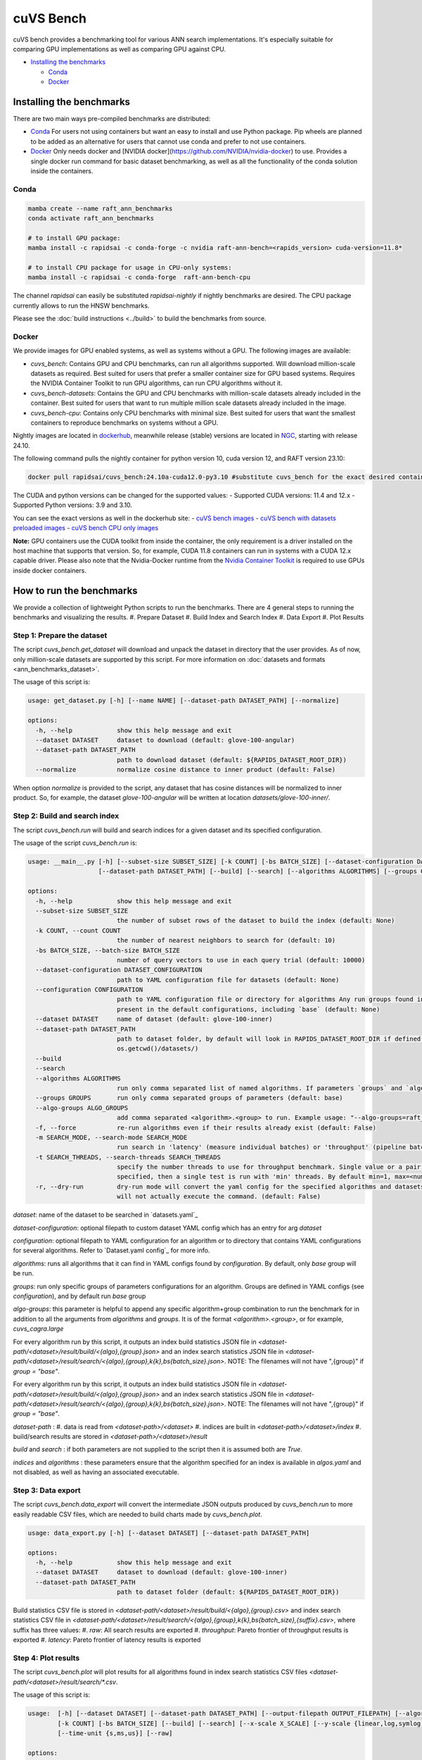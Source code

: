 ~~~~~~~~~~
cuVS Bench
~~~~~~~~~~

cuVS bench provides a benchmarking tool for various ANN search implementations. It's especially suitable for comparing GPU implementations as well as comparing GPU against CPU.

- `Installing the benchmarks`_

  * `Conda`_

  * `Docker`_


Installing the benchmarks
=========================

There are two main ways pre-compiled benchmarks are distributed:

- `Conda`_ For users not using containers but want an easy to install and use Python package. Pip wheels are planned to be added as an alternative for users that cannot use conda and prefer to not use containers.
- `Docker`_ Only needs docker and [NVIDIA docker](https://github.com/NVIDIA/nvidia-docker) to use. Provides a single docker run command for basic dataset benchmarking, as well as all the functionality of the conda solution inside the containers.

Conda
-----

.. code-block:: bash

   mamba create --name raft_ann_benchmarks
   conda activate raft_ann_benchmarks

   # to install GPU package:
   mamba install -c rapidsai -c conda-forge -c nvidia raft-ann-bench=<rapids_version> cuda-version=11.8*

   # to install CPU package for usage in CPU-only systems:
   mamba install -c rapidsai -c conda-forge  raft-ann-bench-cpu

The channel `rapidsai` can easily be substituted `rapidsai-nightly` if nightly benchmarks are desired. The CPU package currently allows to run the HNSW benchmarks.

Please see the :doc:`build instructions <../build>` to build the benchmarks from source.

Docker
------

We provide images for GPU enabled systems, as well as systems without a GPU. The following images are available:

- `cuvs_bench`: Contains GPU and CPU benchmarks, can run all algorithms supported. Will download million-scale datasets as required. Best suited for users that prefer a smaller container size for GPU based systems. Requires the NVIDIA Container Toolkit to run GPU algorithms, can run CPU algorithms without it.
- `cuvs_bench-datasets`: Contains the GPU and CPU benchmarks with million-scale datasets already included in the container. Best suited for users that want to run multiple million scale datasets already included in the image.
- `cuvs_bench-cpu`: Contains only CPU benchmarks with minimal size. Best suited for users that want the smallest containers to reproduce benchmarks on systems without a GPU.

Nightly images are located in `dockerhub <https://hub.docker.com/r/rapidsai/raft-ann-bench/tags>`_, meanwhile release (stable) versions are located in `NGC <https://hub.docker.com/r/rapidsai/cuvs_bench>`_, starting with release 24.10.

The following command pulls the nightly container for python version 10, cuda version 12, and RAFT version 23.10:

.. code-block:: bash

   docker pull rapidsai/cuvs_bench:24.10a-cuda12.0-py3.10 #substitute cuvs_bench for the exact desired container.

The CUDA and python versions can be changed for the supported values:
- Supported CUDA versions: 11.4 and 12.x
- Supported Python versions: 3.9 and 3.10.

You can see the exact versions as well in the dockerhub site:
- `cuVS bench images <https://hub.docker.com/r/rapidsai/cuvs_bench/tags>`_
- `cuVS bench with datasets preloaded images <https://hub.docker.com/r/rapidsai/raft-ann-bench-cpu/tags>`_
- `cuVS bench CPU only images <https://hub.docker.com/r/rapidsai/raft-ann-bench-datasets/tags>`_

**Note:** GPU containers use the CUDA toolkit from inside the container, the only requirement is a driver installed on the host machine that supports that version. So, for example, CUDA 11.8 containers can run in systems with a CUDA 12.x capable driver. Please also note that the Nvidia-Docker runtime from the `Nvidia Container Toolkit <https://github.com/NVIDIA/nvidia-docker>`_ is required to use GPUs inside docker containers.

How to run the benchmarks
=========================

We provide a collection of lightweight Python scripts to run the benchmarks. There are 4 general steps to running the benchmarks and visualizing the results.
#. Prepare Dataset
#. Build Index and Search Index
#. Data Export
#. Plot Results

Step 1: Prepare the dataset
---------------------------

The script `cuvs_bench.get_dataset` will download and unpack the dataset in directory that the user provides. As of now, only million-scale datasets are supported by this script. For more information on :doc:`datasets and formats <ann_benchmarks_dataset>`.

The usage of this script is:

.. code-block:: bash

    usage: get_dataset.py [-h] [--name NAME] [--dataset-path DATASET_PATH] [--normalize]

    options:
      -h, --help            show this help message and exit
      --dataset DATASET     dataset to download (default: glove-100-angular)
      --dataset-path DATASET_PATH
                            path to download dataset (default: ${RAPIDS_DATASET_ROOT_DIR})
      --normalize           normalize cosine distance to inner product (default: False)

When option `normalize` is provided to the script, any dataset that has cosine distances
will be normalized to inner product. So, for example, the dataset `glove-100-angular`
will be written at location `datasets/glove-100-inner/`.

Step 2: Build and search index
------------------------------

The script `cuvs_bench.run` will build and search indices for a given dataset and its
specified configuration.

The usage of the script `cuvs_bench.run` is:

.. code-block:: bash

    usage: __main__.py [-h] [--subset-size SUBSET_SIZE] [-k COUNT] [-bs BATCH_SIZE] [--dataset-configuration DATASET_CONFIGURATION] [--configuration CONFIGURATION] [--dataset DATASET]
                       [--dataset-path DATASET_PATH] [--build] [--search] [--algorithms ALGORITHMS] [--groups GROUPS] [--algo-groups ALGO_GROUPS] [-f] [-m SEARCH_MODE]

    options:
      -h, --help            show this help message and exit
      --subset-size SUBSET_SIZE
                            the number of subset rows of the dataset to build the index (default: None)
      -k COUNT, --count COUNT
                            the number of nearest neighbors to search for (default: 10)
      -bs BATCH_SIZE, --batch-size BATCH_SIZE
                            number of query vectors to use in each query trial (default: 10000)
      --dataset-configuration DATASET_CONFIGURATION
                            path to YAML configuration file for datasets (default: None)
      --configuration CONFIGURATION
                            path to YAML configuration file or directory for algorithms Any run groups found in the specified file/directory will automatically override groups of the same name
                            present in the default configurations, including `base` (default: None)
      --dataset DATASET     name of dataset (default: glove-100-inner)
      --dataset-path DATASET_PATH
                            path to dataset folder, by default will look in RAPIDS_DATASET_ROOT_DIR if defined, otherwise a datasets subdirectory from the calling directory (default:
                            os.getcwd()/datasets/)
      --build
      --search
      --algorithms ALGORITHMS
                            run only comma separated list of named algorithms. If parameters `groups` and `algo-groups` are both undefined, then group `base` is run by default (default: None)
      --groups GROUPS       run only comma separated groups of parameters (default: base)
      --algo-groups ALGO_GROUPS
                            add comma separated <algorithm>.<group> to run. Example usage: "--algo-groups=raft_cagra.large,hnswlib.large" (default: None)
      -f, --force           re-run algorithms even if their results already exist (default: False)
      -m SEARCH_MODE, --search-mode SEARCH_MODE
                            run search in 'latency' (measure individual batches) or 'throughput' (pipeline batches and measure end-to-end) mode (default: throughput)
      -t SEARCH_THREADS, --search-threads SEARCH_THREADS
                            specify the number threads to use for throughput benchmark. Single value or a pair of min and max separated by ':'. Example --search-threads=1:4. Power of 2 values between 'min' and 'max' will be used. If only 'min' is
                            specified, then a single test is run with 'min' threads. By default min=1, max=<num hyper threads>. (default: None)
      -r, --dry-run         dry-run mode will convert the yaml config for the specified algorithms and datasets to the json format that's consumed by the lower-level c++ binaries and then print the command to run execute the benchmarks but
                            will not actually execute the command. (default: False)

`dataset`: name of the dataset to be searched in `datasets.yaml`_

`dataset-configuration`: optional filepath to custom dataset YAML config which has an entry for arg `dataset`

`configuration`: optional filepath to YAML configuration for an algorithm or to directory that contains YAML configurations for several algorithms. Refer to `Dataset.yaml config`_ for more info.

`algorithms`: runs all algorithms that it can find in YAML configs found by `configuration`. By default, only `base` group will be run.

`groups`: run only specific groups of parameters configurations for an algorithm. Groups are defined in YAML configs (see `configuration`), and by default run `base` group

`algo-groups`: this parameter is helpful to append any specific algorithm+group combination to run the benchmark for in addition to all the arguments from `algorithms` and `groups`. It is of the format `<algorithm>.<group>`, or for example, `cuvs_cagra.large`

For every algorithm run by this script, it outputs an index build statistics JSON file in `<dataset-path/<dataset>/result/build/<{algo},{group}.json>`
and an index search statistics JSON file in `<dataset-path/<dataset>/result/search/<{algo},{group},k{k},bs{batch_size}.json>`. NOTE: The filenames will not have ",{group}" if `group = "base"`.

For every algorithm run by this script, it outputs an index build statistics JSON file in `<dataset-path/<dataset>/result/build/<{algo},{group}.json>`
and an index search statistics JSON file in `<dataset-path/<dataset>/result/search/<{algo},{group},k{k},bs{batch_size}.json>`. NOTE: The filenames will not have ",{group}" if `group = "base"`.

`dataset-path` :
#. data is read from `<dataset-path>/<dataset>`
#. indices are built in `<dataset-path>/<dataset>/index`
#. build/search results are stored in `<dataset-path>/<dataset>/result`

`build` and `search` : if both parameters are not supplied to the script then it is assumed both are `True`.

`indices` and `algorithms` : these parameters ensure that the algorithm specified for an index is available in `algos.yaml` and not disabled, as well as having an associated executable.

Step 3: Data export
-------------------

The script `cuvs_bench.data_export` will convert the intermediate JSON outputs produced by `cuvs_bench.run` to more easily readable CSV files, which are needed to build charts made by `cuvs_bench.plot`.

.. code-block:: bash

    usage: data_export.py [-h] [--dataset DATASET] [--dataset-path DATASET_PATH]

    options:
      -h, --help            show this help message and exit
      --dataset DATASET     dataset to download (default: glove-100-inner)
      --dataset-path DATASET_PATH
                            path to dataset folder (default: ${RAPIDS_DATASET_ROOT_DIR})

Build statistics CSV file is stored in `<dataset-path/<dataset>/result/build/<{algo},{group}.csv>`
and index search statistics CSV file in `<dataset-path/<dataset>/result/search/<{algo},{group},k{k},bs{batch_size},{suffix}.csv>`, where suffix has three values:
#. `raw`: All search results are exported
#. `throughput`: Pareto frontier of throughput results is exported
#. `latency`: Pareto frontier of latency results is exported

Step 4: Plot results
--------------------

The script `cuvs_bench.plot` will plot results for all algorithms found in index search statistics CSV files `<dataset-path/<dataset>/result/search/*.csv`.

The usage of this script is:

.. code-block:: bash

    usage:  [-h] [--dataset DATASET] [--dataset-path DATASET_PATH] [--output-filepath OUTPUT_FILEPATH] [--algorithms ALGORITHMS] [--groups GROUPS] [--algo-groups ALGO_GROUPS]
            [-k COUNT] [-bs BATCH_SIZE] [--build] [--search] [--x-scale X_SCALE] [--y-scale {linear,log,symlog,logit}] [--x-start X_START] [--mode {throughput,latency}]
            [--time-unit {s,ms,us}] [--raw]

    options:
      -h, --help            show this help message and exit
      --dataset DATASET     dataset to plot (default: glove-100-inner)
      --dataset-path DATASET_PATH
                            path to dataset folder (default: /home/coder/raft/datasets/)
      --output-filepath OUTPUT_FILEPATH
                            directory for PNG to be saved (default: /home/coder/raft)
      --algorithms ALGORITHMS
                            plot only comma separated list of named algorithms. If parameters `groups` and `algo-groups are both undefined, then group `base` is plot by default
                            (default: None)
      --groups GROUPS       plot only comma separated groups of parameters (default: base)
      --algo-groups ALGO_GROUPS, --algo-groups ALGO_GROUPS
                            add comma separated <algorithm>.<group> to plot. Example usage: "--algo-groups=raft_cagra.large,hnswlib.large" (default: None)
      -k COUNT, --count COUNT
                            the number of nearest neighbors to search for (default: 10)
      -bs BATCH_SIZE, --batch-size BATCH_SIZE
                            number of query vectors to use in each query trial (default: 10000)
      --build
      --search
      --x-scale X_SCALE     Scale to use when drawing the X-axis. Typically linear, logit or a2 (default: linear)
      --y-scale {linear,log,symlog,logit}
                            Scale to use when drawing the Y-axis (default: linear)
      --x-start X_START     Recall values to start the x-axis from (default: 0.8)
      --mode {throughput,latency}
                            search mode whose Pareto frontier is used on the y-axis (default: throughput)
      --time-unit {s,ms,us}
                            time unit to plot when mode is latency (default: ms)
      --raw                 Show raw results (not just Pareto frontier) of mode arg (default: False)

`mode`: plots pareto frontier of `throughput` or `latency` results exported in the previous step

`algorithms`: plots all algorithms that it can find results for the specified `dataset`. By default, only `base` group will be plotted.

`groups`: plot only specific groups of parameters configurations for an algorithm. Groups are defined in YAML configs (see `configuration`), and by default run `base` group

`algo-groups`: this parameter is helpful to append any specific algorithm+group combination to plot results for in addition to all the arguments from `algorithms` and `groups`. It is of the format `<algorithm>.<group>`, or for example, `raft_cagra.large`

Running the benchmarks
======================

End-to-end: smaller-scale benchmarks (<1M to 10M)
-------------------------------------------------

The steps below demonstrate how to download, install, and run benchmarks on a subset of 10M vectors from the Yandex Deep-1B dataset By default the datasets will be stored and used from the folder indicated by the `RAPIDS_DATASET_ROOT_DIR` environment variable if defined, otherwise a datasets sub-folder from where the script is being called:

.. code-block:: bash


    # (1) prepare dataset.
    python -m cuvs_bench.get_dataset --dataset deep-image-96-angular --normalize

    # (2) build and search index
    python -m cuvs_bench.run --dataset deep-image-96-inner --algorithms cuvs_cagra --batch-size 10 -k 10

    # (3) export data
    python -m cuvs_bench.data_export --dataset deep-image-96-inner

    # (4) plot results
    python -m cuvs_bench.plot --dataset deep-image-96-inner


.. list-table::

 * - Dataset name
   - Train rows
   - Columns
   - Test rows
   - Distance

 * - `deep-image-96-angular`
   - 10M
   - 96
   - 10K
   - Angular

 * - `fashion-mnist-784-euclidean`
   - 60K
   - 784
   - 10K
   - Euclidean

 * - `glove-50-angular`
   - 1.1M
   - 50
   - 10K
   - Angular

 * - `glove-100-angular`
   - 1.1M
   - 100
   - 10K
   - Angular

 * - `mnist-784-euclidean`
   - 60K
   - 784
   - 10K
   - Euclidean

 * - `nytimes-256-angular`
   - 290K
   - 256
   - 10K
   - Angular

 * - `sift-128-euclidean`
   - 1M
   - 128
   - 10K
   - Euclidean

All of the datasets above contain ground test datasets with 100 neighbors. Thus `k` for these datasets must be  less than or equal to 100.

End-to-end: large-scale benchmarks (>10M vectors)
-------------------------------------------------

`cuvs_bench.get_dataset` cannot be used to download the `billion-scale datasets`_ due to their size. You should instead use our billion-scale datasets guide to download and prepare them.
All other python commands mentioned below work as intended once the billion-scale dataset has been downloaded.

To download billion-scale datasets, visit `big-ann-benchmarks <http://big-ann-benchmarks.com/neurips21.html>`_

We also provide a new dataset called `wiki-all` containing 88 million 768-dimensional vectors. This dataset is meant for benchmarking a realistic retrieval-augmented generation (RAG)/LLM embedding size at scale. It also contains 1M and 10M vector subsets for smaller-scale experiments. See our :doc:`Wiki-all Dataset Guide <wiki_all_dataset>` for more information and to download the dataset.


The steps below demonstrate how to download, install, and run benchmarks on a subset of 100M vectors from the Yandex Deep-1B dataset. Please note that datasets of this scale are recommended for GPUs with larger amounts of memory, such as the A100 or H100.

.. code-block:: bash

    mkdir -p datasets/deep-1B
    # (1) prepare dataset
    # download manually "Ground Truth" file of "Yandex DEEP"
    # suppose the file name is deep_new_groundtruth.public.10K.bin
    python -m raft_ann_bench.split_groundtruth --groundtruth datasets/deep-1B/deep_new_groundtruth.public.10K.bin
    # two files 'groundtruth.neighbors.ibin' and 'groundtruth.distances.fbin' should be produced

    # (2) build and search index
    python -m raft_ann_bench.run --dataset deep-1B --algorithms raft_cagra --batch-size 10 -k 10

    # (3) export data
    python -m raft_ann_bench.data_export --dataset deep-1B

    # (4) plot results
    python -m raft_ann_bench.plot --dataset deep-1B

The usage of `python -m cuvs_bench.split_groundtruth` is:

.. code-block:: bash
    usage: split_groundtruth.py [-h] --groundtruth GROUNDTRUTH

    options:
      -h, --help            show this help message and exit
      --groundtruth GROUNDTRUTH
                            Path to billion-scale dataset groundtruth file (default: None)

Running with Docker containers
------------------------------

Two methods are provided for running the benchmarks with the Docker containers.

End-to-end run on GPU
~~~~~~~~~~~~~~~~~~~~~

When no other entrypoint is provided, an end-to-end script will run through all the steps in `Running the benchmarks`_ above.

For GPU-enabled systems, the `DATA_FOLDER` variable should be a local folder where you want datasets stored in `$DATA_FOLDER/datasets` and results in `$DATA_FOLDER/result` (we highly recommend `$DATA_FOLDER` to be a dedicated folder for the datasets and results of the containers):

.. code-block:: bash

    export DATA_FOLDER=path/to/store/datasets/and/results
    docker run --gpus all --rm -it -u $(id -u)                      \
        -v $DATA_FOLDER:/data/benchmarks                            \
        rapidsai/cuvs-bench:24.10a-cuda11.8-py3.10              \
        "--dataset deep-image-96-angular"                           \
        "--normalize"                                               \
        "--algorithms cuvs_cagra,cuvs_ivf_pq --batch-size 10 -k 10" \
        ""

Usage of the above command is as follows:

.. list-table::

 * - Argument
   - Description

 * - `rapidsai/cuvs-bench:24.10a-cuda11.8-py3.10`
   - Image to use. Can be either `cuvs-bench` or `cuvs-bench-datasets`

 * - `"--dataset deep-image-96-angular"`
   - Dataset name

 * - `"--normalize"`
   - Whether to normalize the dataset

 * - `"--algorithms cuvs_cagra,hnswlib --batch-size 10 -k 10"`
   - Arguments passed to the `run` script, such as the algorithms to benchmark, the batch size, and `k`

 * - `""`
   - Additional (optional) arguments that will be passed to the `plot` script.

***Note about user and file permissions:*** The flag `-u $(id -u)` allows the user inside the container to match the `uid` of the user outside the container, allowing the container to read and write to the mounted volume indicated by the `$DATA_FOLDER` variable.

End-to-end run on CPU
~~~~~~~~~~~~~~~~~~~~~

The container arguments in the above section also be used for the CPU-only container, which can be used on systems that don't have a GPU installed.

***Note:*** the image changes to `cuvs-bench-cpu` container and the `--gpus all` argument is no longer used:

.. code-block:: bash

    export DATA_FOLDER=path/to/store/datasets/and/results
    docker run  --rm -it -u $(id -u)                  \
        -v $DATA_FOLDER:/data/benchmarks              \
        rapidsai/cuvs-bench-cpu:24.10a-py3.10     \
         "--dataset deep-image-96-angular"            \
         "--normalize"                                \
         "--algorithms hnswlib --batch-size 10 -k 10" \
         ""

Manually run the scripts inside the container
~~~~~~~~~~~~~~~~~~~~~~~~~~~~~~~~~~~~~~~~~~~~~

All of the `cuvs-bench` images contain the Conda packages, so they can be used directly by logging directly into the container itself:

.. code-block:: bash

    export DATA_FOLDER=path/to/store/datasets/and/results
    docker run --gpus all --rm -it -u $(id -u)          \
        --entrypoint /bin/bash                          \
        --workdir /data/benchmarks                      \
        -v $DATA_FOLDER:/data/benchmarks                \
        rapidsai/cuvs-bench:24.10a-cuda11.8-py3.10

This will drop you into a command line in the container, with the `cuvs-bench` python package ready to use, as described in the [Running the benchmarks](#running-the-benchmarks) section above:

.. code-block:: bash

    (base) root@00b068fbb862:/data/benchmarks# python -m cuvs_bench.get_dataset --dataset deep-image-96-angular --normalize

Additionally, the containers can be run in detached mode without any issue.

Evaluating the results
----------------------

The benchmarks capture several different measurements. The table below describes each of the measurements for index build benchmarks:

.. list-table::

 * - Name
   - Description

 * - Benchmark
   - A name that uniquely identifies the benchmark instance

 * - Time
   - Wall-time spent training the index

 * - CPU
   - CPU time spent training the index

 * - Iterations
   - Number of iterations (this is usually 1)

 * - GPU
   - GU time spent building

 * - index_size
   - Number of vectors used to train index

The table below describes each of the measurements for the index search benchmarks. The most important measurements `Latency`, `items_per_second`, `end_to_end`.

.. list-table::

 * - Name
   - Description

 * - Benchmark
   - A name that uniquely identifies the benchmark instance

 * - Time
   - The wall-clock time of a single iteration (batch) divided by the number of threads.

 * - CPU
   - The average CPU time (user + sys time). This does not include idle time (which can also happen while waiting for GPU sync).

 * - Iterations
   - Total number of batches. This is going to be `total_queries` / `n_queries`.

 * - GPU
   - GPU latency of a single batch (seconds). In throughput mode this is averaged over multiple threads.

 * - Latency
   - Latency of a single batch (seconds), calculated from wall-clock time. In throughput mode this is averaged over multiple threads.

 * - Recall
   - Proportion of correct neighbors to ground truth neighbors. Note this column is only present if groundtruth file is specified in dataset configuration.

 * - items_per_second
   - Total throughput, a.k.a Queries per second (QPS). This is approximately `total_queries` / `end_to_end`.

 * - k
   - Number of neighbors being queried in each iteration

 * - end_to_end
   - Total time taken to run all batches for all iterations

 * - n_queries
   - Total number of query vectors in each batch

 * - total_queries
   - Total number of vectors queries across all iterations ( = `iterations` * `n_queries`)

Note the following:
- A slightly different method is used to measure `Time` and `end_to_end`. That is why `end_to_end` = `Time` * `Iterations` holds only approximately.
- The actual table displayed on the screen may differ slightly as the hyper-parameters will also be displayed for each different combination being benchmarked.
- Recall calculation: the number of queries processed per test depends on the number of iterations. Because of this, recall can show slight fluctuations if less neighbors are processed then it is available for the benchmark.

Creating and customizing dataset configurations
===============================================

A single configuration will often define a set of algorithms, with associated index and search parameters, that can be generalize across datasets. We use YAML to define dataset specific and algorithm specific configurations.

A default `datasets.yaml` is provided by RAFT in `${RAFT_HOME}/python/raft-ann-bench/src/raft_ann_bench/run/conf` with configurations available for several datasets. Here's a simple example entry for the `sift-128-euclidean` dataset:

.. code-block:: yaml

    - name: sift-128-euclidean
      base_file: sift-128-euclidean/base.fbin
      query_file: sift-128-euclidean/query.fbin
      groundtruth_neighbors_file: sift-128-euclidean/groundtruth.neighbors.ibin
      dims: 128
      distance: euclidean

Configuration files for ANN algorithms supported by `cuvs-bench` are provided in `${RAFT_HOME}/python/cuvs-bench/src/raft_ann_bench/run/conf`. `cuvs_cagra` algorithm configuration looks like:

.. code-block:: yaml

    name: cuvs_cagra
    groups:
      base:
        build:
          graph_degree: [32, 64]
          intermediate_graph_degree: [64, 96]
          graph_build_algo: ["NN_DESCENT"]
        search:
          itopk: [32, 64, 128]

      large:
        build:
          graph_degree: [32, 64]
        search:
          itopk: [32, 64, 128]

The default parameters for which the benchmarks are run can be overridden by creating a custom YAML file for algorithms with a `base` group.

There config above has 2 fields:
1. `name` - define the name of the algorithm for which the parameters are being specified.
2. `groups` - define a run group which has a particular set of parameters. Each group helps create a cross-product of all hyper-parameter fields for `build` and `search`.

The table below contains all algorithms supported by cuVS. Each unique algorithm will have its own set of `build` and `search` settings. The :doc:`ANN Algorithm Parameter Tuning Guide <ann_benchmarks_param_tuning>` contains detailed instructions on choosing build and search parameters for each supported algorithm.

.. list-table::

 * - Library
   - Algorithms

 * - FAISS_GPU
   - `faiss_gpu_flat`, `faiss_gpu_ivf_flat`, `faiss_gpu_ivf_pq`

 * - FAISS_CPU
   - `faiss_cpu_flat`, `faiss_cpu_ivf_flat`, `faiss_cpu_ivf_pq`

 * - GGNN
   - `ggnn`

 * - HNSWLIB
   - `hnswlib`

 * - cuVS
   - `cuvs_brute_force`, `cuvs_cagra`, `cuvs_ivf_flat`, `cuvs_ivf_pq`, `cuvs_cagra_hnswlib`

Adding a new ANN algorithm
==========================

Implementation and configuration
--------------------------------

Implementation of a new algorithm should be a C++ class that inherits `class ANN` (defined in `cpp/bench/ann/src/ann.h`) and implements all the pure virtual functions.

In addition, it should define two `struct`s for building and searching parameters. The searching parameter class should inherit `struct ANN<T>::AnnSearchParam`. Take `class HnswLib` as an example, its definition is:

.. code-block:: c++
    template<typename T>
    class HnswLib : public ANN<T> {
    public:
      struct BuildParam {
        int M;
        int ef_construction;
        int num_threads;
      };

      using typename ANN<T>::AnnSearchParam;
      struct SearchParam : public AnnSearchParam {
        int ef;
        int num_threads;
      };

      // ...
    };


The benchmark program uses JSON format natively in a configuration file to specify indexes to build, along with the build and search parameters. However the JSON config files are overly verbose and are not meant to be used directly. Instead, the Python scripts parse YAML and create these json files automatically. It's important to realize that these json objects align with the yaml objects for `build_param`, whose value is a JSON object, and `search_param`, whose value is an array of JSON objects. Take the json configuration for `HnswLib` as an example of the json after it's been parsed from yaml:

.. code-block:: json
    {
      "name" : "hnswlib.M12.ef500.th32",
      "algo" : "hnswlib",
      "build_param": {"M":12, "efConstruction":500, "numThreads":32},
      "file" : "/path/to/file",
      "search_params" : [
        {"ef":10, "numThreads":1},
        {"ef":20, "numThreads":1},
        {"ef":40, "numThreads":1},
      ],
      "search_result_file" : "/path/to/file"
    },

The build and search params are ultimately passed to the C++ layer as json objects for each param configuration to benchmark. The code below shows how to parse these params for `Hnswlib`:

1. First, add two functions for parsing JSON object to `struct BuildParam` and `struct SearchParam`, respectively:

.. code-block:: c++

    template<typename T>
    void parse_build_param(const nlohmann::json& conf,
                           typename cuann::HnswLib<T>::BuildParam& param) {
      param.ef_construction = conf.at("efConstruction");
      param.M = conf.at("M");
      if (conf.contains("numThreads")) {
        param.num_threads = conf.at("numThreads");
      }
    }

    template<typename T>
    void parse_search_param(const nlohmann::json& conf,
                            typename cuann::HnswLib<T>::SearchParam& param) {
      param.ef = conf.at("ef");
      if (conf.contains("numThreads")) {
        param.num_threads = conf.at("numThreads");
      }
    }



2. Next, add corresponding `if` case to functions `create_algo()` (in `cpp/bench/ann/) and `create_search_param()` by calling parsing functions. The string literal in `if` condition statement must be the same as the value of `algo` in configuration file. For example,

.. code-block:: c++
      // JSON configuration file contains a line like:  "algo" : "hnswlib"
      if (algo == "hnswlib") {
         // ...
      }

Adding a Cmake target
---------------------

In `cuvs/cpp/bench/ann/CMakeLists.txt`, we provide a `CMake` function to configure a new Benchmark target with the following signature:


.. code-block:: cmake
    ConfigureAnnBench(
      NAME <algo_name>
      PATH </path/to/algo/benchmark/source/file>
      INCLUDES <additional_include_directories>
      CXXFLAGS <additional_cxx_flags>
      LINKS <additional_link_library_targets>
    )

To add a target for `HNSWLIB`, we would call the function as:

.. code-block:: cmake

    ConfigureAnnBench(
      NAME HNSWLIB PATH bench/ann/src/hnswlib/hnswlib_benchmark.cpp INCLUDES
      ${CMAKE_CURRENT_BINARY_DIR}/_deps/hnswlib-src/hnswlib CXXFLAGS "${HNSW_CXX_FLAGS}"
    )

This will create an executable called `HNSWLIB_ANN_BENCH`, which can then be used to run `HNSWLIB` benchmarks.

Add a new entry to `algos.yaml` to map the name of the algorithm to its binary executable and specify whether the algorithm requires GPU support.

.. code-block:: yaml
    cuvs_ivf_pq:
      executable: RAFT_IVF_PQ_ANN_BENCH
      requires_gpu: true

`executable` : specifies the name of the binary that will build/search the index. It is assumed to be available in `cuvs/cpp/build/`.
`requires_gpu` : denotes whether an algorithm requires GPU to run.